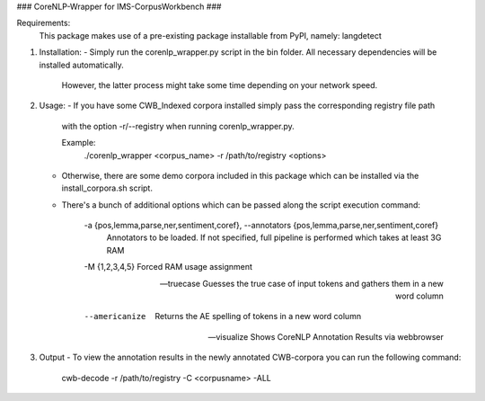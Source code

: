 
### CoreNLP-Wrapper for IMS-CorpusWorkbench ###

Requirements:
   This package makes use of a pre-existing package installable from PyPI, namely: langdetect 

1) Installation:
   - Simply run the corenlp_wrapper.py script in the bin folder. All necessary dependencies will be installed automatically.
     However, the latter process might take some time depending on your network speed.

2) Usage:
   - If you have some CWB_Indexed corpora installed simply pass the corresponding registry file path
     with the option -r/--registry when running corenlp_wrapper.py.

     Example:
                ./corenlp_wrapper <corpus_name> -r /path/to/registry <options>

		
   - Otherwise, there are some demo corpora included in this package which can be installed via the install_corpora.sh script.

   - There's a bunch of additional options which can be passed along the script execution command:

   
                   -a {pos,lemma,parse,ner,sentiment,coref}, --annotators {pos,lemma,parse,ner,sentiment,coref}
					 Annotators to be loaded. If not specified, full pipeline is performed which takes at least 3G RAM

		   -M {1,2,3,4,5}        Forced RAM usage assignment

		   --truecase            Guesses the true case of input tokens and gathers them
					 in a new word column

		   --americanize         Returns the AE spelling of tokens in a new word column

		   --visualize           Shows CoreNLP Annotation Results via webbrowser
		   

3) Output
   - To view the annotation results in the newly annotated CWB-corpora you can run the following command:

                 cwb-decode -r /path/to/registry -C <corpusname> -ALL
